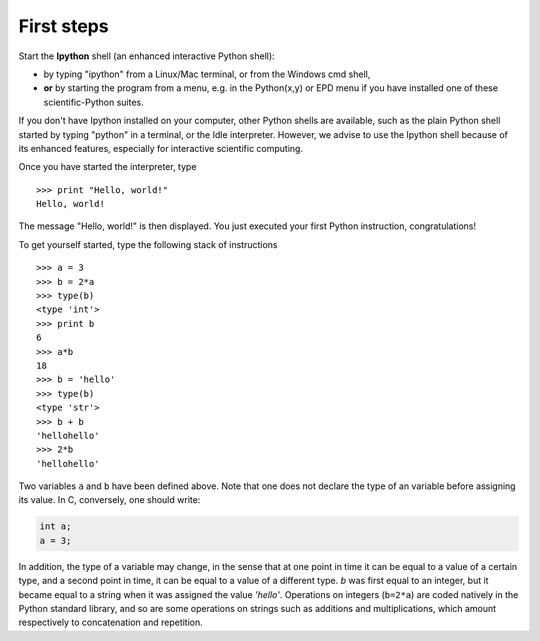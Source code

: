 First steps
-------------


Start the **Ipython** shell (an enhanced interactive Python shell):

* by typing "ipython" from a Linux/Mac terminal, or from the Windows cmd shell,
* **or** by starting the program from a menu, e.g. in the Python(x,y) or
  EPD menu if you have installed one of these scientific-Python suites.

.. :ref:`pythonxy`

If you don't have Ipython installed on your computer, other Python shells
are available, such as the plain Python shell started by typing "python"
in a terminal, or the Idle interpreter. However, we advise to use the
Ipython shell because of its enhanced features, especially for
interactive scientific computing.

Once you have started the interpreter, type ::

    >>> print "Hello, world!"
    Hello, world!

The message "Hello, world!" is then displayed. You just executed your
first Python instruction, congratulations!

To get yourself started, type the following stack of instructions ::

    >>> a = 3
    >>> b = 2*a
    >>> type(b)
    <type 'int'>
    >>> print b
    6
    >>> a*b 
    18
    >>> b = 'hello' 
    >>> type(b)
    <type 'str'>
    >>> b + b
    'hellohello'
    >>> 2*b
    'hellohello'

Two variables ``a`` and ``b`` have been defined above. Note that one does
not declare the type of an variable before assigning its value. In C,
conversely, one should write:

.. sourcecode:: c

    int a;
    a = 3;

In addition, the type of a variable may change, in the sense that at one point in time it can be equal to a value of a certain type, and a second point in time, it can be equal to a value of a different type. `b` was first equal to an integer,
but it became equal to a string when it was assigned the value `'hello'`. Operations
on integers (``b=2*a``) are coded natively in the Python standard
library, and so are some operations on strings such as additions and
multiplications, which amount respectively to concatenation and
repetition. 




